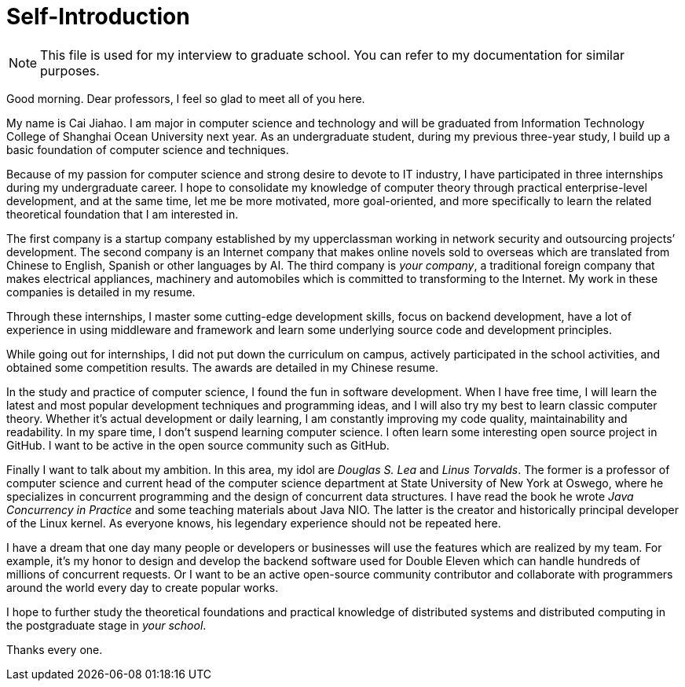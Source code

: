 :toc:
:icons: font
:source-highlighter: prettify
:project_id: self-introduction
= Self-Introduction

NOTE: This file is used for my interview to graduate school. You can refer to my documentation for similar purposes.

Good morning. Dear professors, I feel so glad to meet all of you here.

My name is Cai Jiahao. I am major in computer science and technology and will be graduated from Information Technology College of Shanghai Ocean University next year. As an undergraduate student, during my previous three-year study, I build up a basic foundation of computer science and techniques.

Because of my passion for computer science and strong desire to devote to IT industry, I have participated in three internships during my undergraduate career. I hope to consolidate my knowledge of computer theory through practical enterprise-level development, and at the same time, let me be more motivated, more goal-oriented, and more specifically to learn the related theoretical foundation that I am interested in.

The first company is a startup company established by my upperclassman working in network security and outsourcing projects’ development. The second company is an Internet company that makes online novels sold to overseas which are translated from Chinese to English, Spanish or other languages by AI. The third company is _your company_, a traditional foreign company that makes electrical appliances, machinery and automobiles which is committed to transforming to the Internet. My work in these companies is detailed in my resume.

Through these internships, I master some cutting-edge development skills, focus on backend development, have a lot of experience in using middleware and framework and learn some underlying source code and development principles.

While going out for internships, I did not put down the curriculum on campus, actively participated in the school activities, and obtained some competition results. The awards are detailed in my Chinese resume.

In the study and practice of computer science, I found the fun in software development. When I have free time, I will learn the latest and most popular development techniques and programming ideas, and I will also try my best to learn classic computer theory. Whether it's actual development or daily learning, I am constantly improving my code quality, maintainability and readability. In my spare time, I don’t suspend learning computer science. I often learn some interesting open source project in GitHub. I want to be active in the open source community such as GitHub.

Finally I want to talk about my ambition. In this area, my idol are _Douglas S. Lea_ and _Linus Torvalds_. The former is a professor of computer science and current head of the computer science department at State University of New York at Oswego, where he specializes in concurrent programming and the design of concurrent data structures. I have read the book he wrote _Java Concurrency in Practice_ and some teaching materials about Java NIO. The latter is the creator and historically principal developer of the Linux kernel. As everyone knows, his legendary experience should not be repeated here.

I have a dream that one day many people or developers or businesses will use the features which are realized by my team. For example, it’s my honor to design and develop the backend software used for Double Eleven which can handle hundreds of millions of concurrent requests. Or I want to be an active open-source community contributor and collaborate with programmers around the world every day to create popular works.

I hope to further study the theoretical foundations and practical knowledge of distributed systems and distributed computing in the postgraduate stage in _your school_.

Thanks every one.
